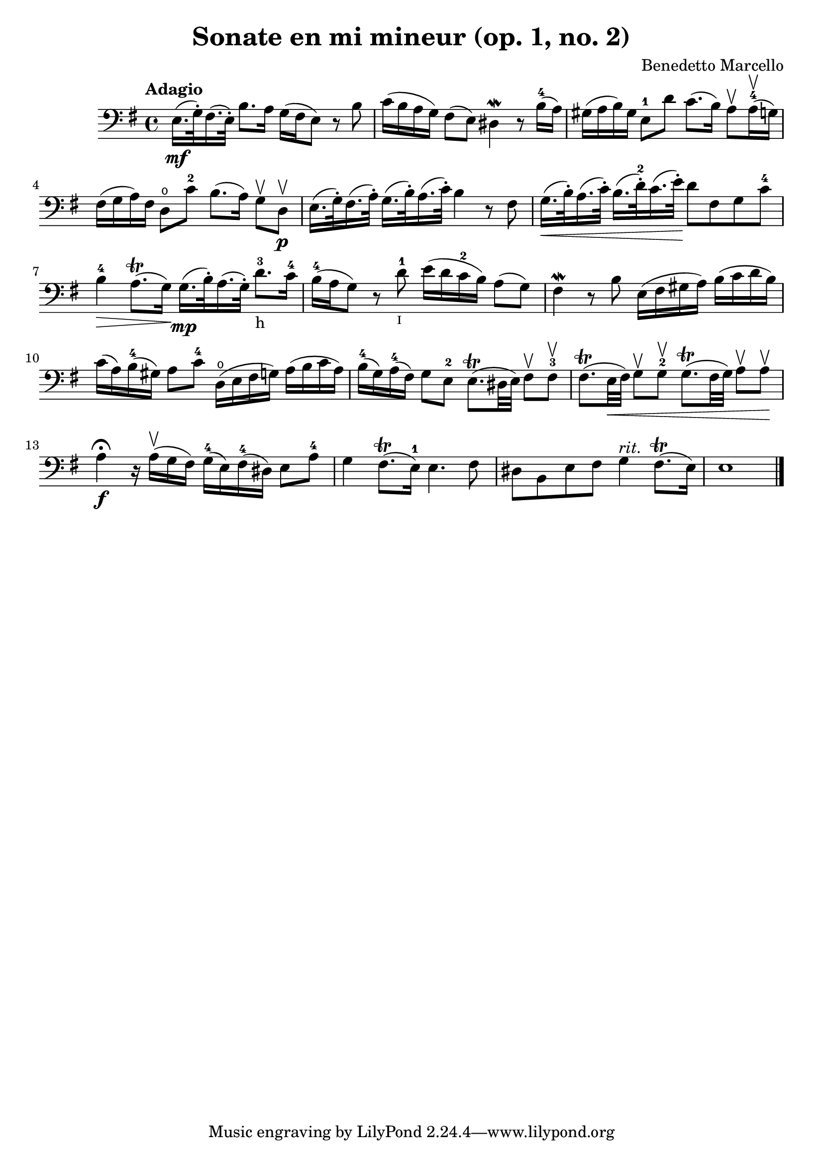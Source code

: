 % Sonate en mi mineur (opus 1, numero 2)

#(set-global-staff-size 21)
\version "2.18.2"
\header {
  title = "Sonate en mi mineur (op. 1, no. 2)"
  composer = "Benedetto Marcello"
}

\score {
  \new Staff {
    \language "italiano" {
      \tempo Adagio
      \clef "bass"
      \time 4/4
      \key mi \minor
      \override Hairpin.to-barline = ##f
      mi16.\mf(sol32\staccato) fad16.(mi32\staccato)
      si8. la16 sol16(fad16 mi8)
      r8 si8                                                 % 1
      do'16(si16 la16 sol16) fad8(mi8)
      red4\mordent r8 si16-4(la16)                           % 2
      sold16(la16 si16) sold16
      mi8-1 re'8 do'8.(si16)
      la8\upbow la16-4\upbow(sol16)                          % 3
      fad16(sol16 la16) fad16 re8\open do'8-2
      si8.(la16) sol8\upbow re8\upbow\p                      % 4
      mi16.(sol32\staccato) fad16.(la32\staccato)
      sol16.(si32\staccato) la16.(do'32\staccato)
      si4 r8 fad8                                            % 5
      sol16.\<(si32\staccato) la16.(do'32\staccato)
      si16.(re'32-2\staccato) do'16.(mi'32\staccato)\!
      re'8 fad8 sol8 do'8-4                                  % 6
      si4-4\> la8.\trill(sol16)\!
      sol16.\mp(si32\staccato) la16.(sol32\staccato)
      re'8.-3-h do'16-4                                      % 7
      si16-4(la16 sol8) r8 re'8-1_\markup{\teeny I}
      mi'16(re'16 do'16-2 si16) la8(sol8)                    % 8
      fad4\mordent r8 si8 mi16(fad16 sold16 la16)
      si16(do'16 re'16 si16)                                 % 9
      do'16(la16) si16-4(sold16) la8 do'8-4
      re16\open(mi16 fad16 sol16)
      la16(si16 do'16 la16)                                  % 10
      si16-4(sol16) la16-4(fad16) sol8 mi8-2
      mi8.\trill(red32 mi32) fad8\upbow fad8-3\upbow         % 11
      fad8.\trill(mi32\< fad32) sol8\upbow sol8-2\upbow
      sol8.\trill(fad32 sol32) la8\upbow la8\upbow\!         % 12
      la4\fermata\f r16 la16\upbow(sol16 fad16)
      sol16-4(mi16) fad16-4(red16) mi8 la8-4                 % 13
      sol4 fad8.\trill(mi16-1) mi4. fad8                     % 14
      red8 si,8 mi8 fad8 sol4^\markup{\italic rit.}
      fad8.\trill(mi16)                                      % 15
      mi1                                                    % 17
      \bar "|."
    }
  }
}
